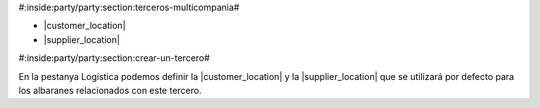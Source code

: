 #:inside:party/party:section:terceros-multicompania#


* |customer_location|
* |supplier_location|

.. |customer_location| field:: party.party/customer_location
.. |supplier_location| field:: party.party/supplier_location


#:inside:party/party:section:crear-un-tercero#


En la pestanya Logística podemos definir la |customer_location| y la
|supplier_location| que se utilizará por defecto para los albaranes
relacionados con este tercero.

